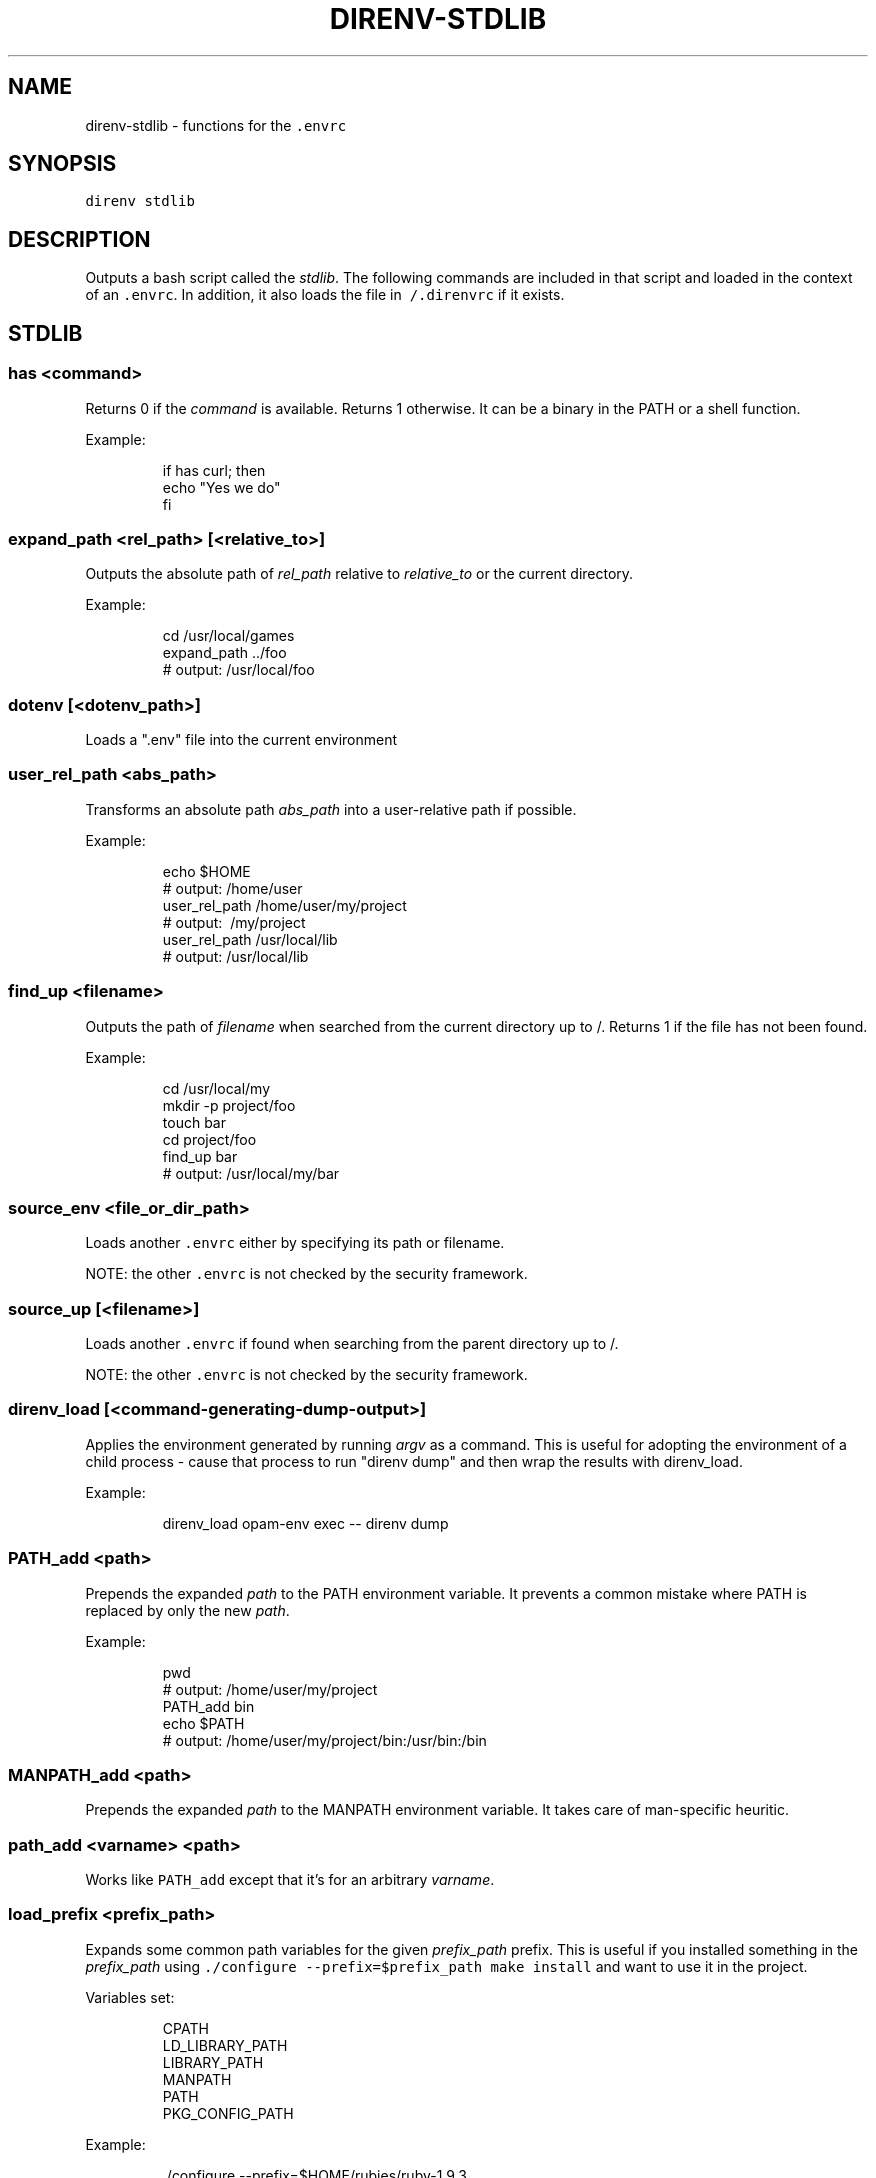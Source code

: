 .TH DIRENV\-STDLIB 1 "2019" direnv "User Manuals"
.SH NAME
.PP
direnv\-stdlib \- functions for the \fB\fC\&.envrc\fR

.SH SYNOPSIS
.PP
\fB\fCdirenv stdlib\fR

.SH DESCRIPTION
.PP
Outputs a bash script called the \fIstdlib\fP\&. The following commands are included in that script and loaded in the context of an \fB\fC\&.envrc\fR\&. In addition, it also loads the file in \fB\fC\~/.direnvrc\fR if it exists.

.SH STDLIB
.SS \fB\fChas <command>\fR
.PP
Returns 0 if the \fIcommand\fP is available. Returns 1 otherwise. It can be a binary in the PATH or a shell function.

.PP
Example:

.PP
.RS

.nf
if has curl; then
  echo "Yes we do"
fi

.fi
.RE

.SS \fB\fCexpand\_path <rel\_path> [<relative\_to>]\fR
.PP
Outputs the absolute path of \fIrel\_path\fP relative to \fIrelative\_to\fP or the current directory.

.PP
Example:

.PP
.RS

.nf
cd /usr/local/games
expand\_path ../foo
# output: /usr/local/foo

.fi
.RE

.SS \fB\fCdotenv [<dotenv\_path>]\fR
.PP
Loads a ".env" file into the current environment

.SS \fB\fCuser\_rel\_path <abs\_path>\fR
.PP
Transforms an absolute path \fIabs\_path\fP into a user\-relative path if possible.

.PP
Example:

.PP
.RS

.nf
echo $HOME
# output: /home/user
user\_rel\_path /home/user/my/project
# output: \~/my/project
user\_rel\_path /usr/local/lib
# output: /usr/local/lib

.fi
.RE

.SS \fB\fCfind\_up <filename>\fR
.PP
Outputs the path of \fIfilename\fP when searched from the current directory up to /. Returns 1 if the file has not been found.

.PP
Example:

.PP
.RS

.nf
cd /usr/local/my
mkdir \-p project/foo
touch bar
cd project/foo
find\_up bar
# output: /usr/local/my/bar

.fi
.RE

.SS \fB\fCsource\_env <file\_or\_dir\_path>\fR
.PP
Loads another \fB\fC\&.envrc\fR either by specifying its path or filename.

.PP
NOTE: the other \fB\fC\&.envrc\fR is not checked by the security framework.

.SS \fB\fCsource\_up [<filename>]\fR
.PP
Loads another \fB\fC\&.envrc\fR if found when searching from the parent directory up to /.

.PP
NOTE: the other \fB\fC\&.envrc\fR is not checked by the security framework.

.SS \fB\fCdirenv\_load [<command\-generating\-dump\-output>]\fR
.PP
Applies the environment generated by running \fIargv\fP as a command. This is useful for adopting the environment of a child process \- cause that process to run "direnv dump" and then wrap the results with direnv\_load.

.PP
Example:

.PP
.RS

.nf
direnv\_load opam\-env exec \-\- direnv dump

.fi
.RE

.SS \fB\fCPATH\_add <path>\fR
.PP
Prepends the expanded \fIpath\fP to the PATH environment variable. It prevents a common mistake where PATH is replaced by only the new \fIpath\fP\&.

.PP
Example:

.PP
.RS

.nf
pwd
# output: /home/user/my/project
PATH\_add bin
echo $PATH
# output: /home/user/my/project/bin:/usr/bin:/bin

.fi
.RE

.SS \fB\fCMANPATH\_add <path>\fR
.PP
Prepends the expanded \fIpath\fP to the MANPATH environment variable. It takes care of man\-specific heuritic.

.SS \fB\fCpath\_add <varname> <path>\fR
.PP
Works like \fB\fCPATH\_add\fR except that it's for an arbitrary \fIvarname\fP\&.

.SS \fB\fCload\_prefix <prefix\_path>\fR
.PP
Expands some common path variables for the given \fIprefix\_path\fP prefix. This is useful if you installed something in the \fIprefix\_path\fP using \fB\fC\&./configure \-\&\-\&prefix=$prefix\_\&path \&\&\&\& make install\fR and want to use it in the project.

.PP
Variables set:

.PP
.RS

.nf
CPATH
LD\_LIBRARY\_PATH
LIBRARY\_PATH
MANPATH
PATH
PKG\_CONFIG\_PATH

.fi
.RE

.PP
Example:

.PP
.RS

.nf
\&./configure \-\&\-\&prefix=$HOME/rubies/ruby\-\&1.9.3
make \&\&\&\& make install
# Then in the .envrc
load\_\&prefix \~\&/rubies/ruby\-\&1.9.3

.fi
.RE

.SS \fB\fClayout <type>\fR
.PP
A semantic dispatch used to describe common project layouts.

.SS \fB\fClayout go\fR
.PP
Sets the GOPATH environment variable to the current directory.

.SS \fB\fClayout node\fR
.PP
Adds "$PWD/node\_modules/.bin" to the PATH environment variable.

.SS \fB\fClayout perl\fR
.PP
Setup environment variables required by perl's local::lib See 
\[la]http://search.cpan.org/dist/local-lib/lib/local/lib.pm\[ra] for more details.

.SS \fB\fClayout python [<python\_exe>]\fR
.PP
Creates and loads a virtualenv environment under \fB\fC$PWD/.direnv/python\-$python\_version\fR\&. This forces the installation of any egg into the project's sub\-\&folder.

.PP
It's possible to specify the python executable if you want to use different versions of python (eg: \fB\fClayout python python3\fR).

.PP
Note that previously virtualenv was located under \fB\fC$PWD/.direnv/virtualenv\fR and will be re\-used by direnv if it exists.

.SS \fB\fClayout python3\fR
.PP
A shortcut for \fB\fClayout python python3\fR

.SS \fB\fClayout ruby\fR
.PP
Sets the GEM\_HOME environment variable to \fB\fC$PWD/.direnv/ruby/RUBY\_VERSION\fR\&. This forces the installation of any gems into the project's sub\-\&folder. If you're using bundler it will create wrapper programs that can be invoked directly instead of using the \fB\fCbundle exec\fR prefix.

.SS \fB\fCuse <program\_name> [<version>]\fR
.PP
A semantic command dispatch intended for loading external dependencies into the environment.

.PP
Example:

.PP
.RS

.nf
use\_ruby() {
  echo "Ruby $1"
}
use ruby 1.9.3
# output: Ruby 1.9.3

.fi
.RE

.SS \fB\fCuse rbenv\fR
.PP
Loads rbenv which add the ruby wrappers available on the PATH.

.SS \fB\fCuse nix [...]\fR
.PP
Load environment variables from \fB\fCnix\-shell\fR\&.

.PP
If you have a \fB\fCdefault.nix\fR or \fB\fCshell.nix\fR these will be used by default, but you can also specify packages directly (e.g \fB\fCuse nix \-p ocaml\fR).

.PP
See 
\[la]http://nixos.org/nix/manual/#sec-nix-shell\[ra]

.SS \fB\fCuse guix [...]\fR
.PP
Load environment variables from \fB\fCguix environment\fR\&.

.PP
Any arguments given will be passed to guix environment. For example, \fB\fCuse guix hello\fR would setup an environment with the dependencies of the hello package. To create an environment including hello, the \fB\fC\-\-ad\-hoc\fR flag is used \fB\fCuse guix \-\-ad\-hoc hello\fR\&. Other options include \fB\fC\-\-load\fR which allows loading an environment from a file.

.PP
See 
\[la]https://www.gnu.org/software/guix/manual/html_node/Invoking-guix-environment.html\[ra]

.SS \fB\fCrvm [...]\fR
.PP
Should work just like in the shell if you have rvm installed.

.SS \fB\fCuse node [<version>]\fR:
.PP
Loads NodeJS version from a \fB\fC\&.node\-\&version\fR or \fB\fC\&.nvmrc\fR file.

.PP
If you specify a partial NodeJS version (i.e. \fB\fC4.2\fR), a fuzzy match is performed and the highest matching version installed is selected.

.PP
Example (.envrc):

.PP
.RS

.nf
set \-e
use node

.fi
.RE

.PP
Example (.node\-version):

.PP
.RS

.nf
4.2

.fi
.RE

.SS \fB\fCuse node <version>\fR
.PP
Loads specified NodeJS version.

.PP
Example (.envrc):

.PP
.RS

.nf
set \-e
use node 4.2.2

.fi
.RE

.SS \fB\fCwatch\_file <path> [<path> ...]\fR
.PP
Adds each file to direnv's watch\-list. If the file changes direnv will reload the environment on the next prompt.

.PP
Example (.envrc):

.PP
.RS

.nf
watch\_file Gemfile

.fi
.RE

.SS \fB\fCdirenv\_version <version\_at\_least>\fR
.PP
Checks that the direnv version is at least old as \fB\fCversion\_at\_least\fR\&. This can
be useful when sharing an \fB\fC\&.envrc\fR and to make sure that the users are up to
date.

.SH COPYRIGHT
.PP
MIT licence \- Copyright (C) 2019 @zimbatm and contributors

.SH SEE ALSO
.PP
direnv(1), direnv.toml(1)
